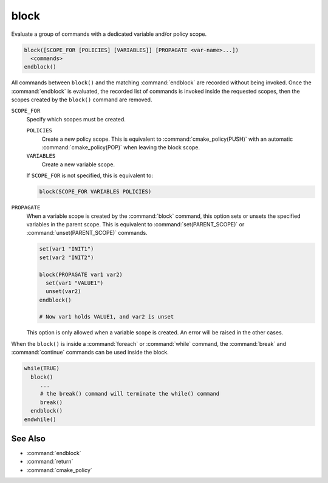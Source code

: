 block
-----

.. versionadded:: 3.25

Evaluate a group of commands with a dedicated variable and/or policy scope.

.. code-block:: cmake

  block([SCOPE_FOR [POLICIES] [VARIABLES]] [PROPAGATE <var-name>...])
    <commands>
  endblock()

All commands between ``block()`` and the matching :command:`endblock` are
recorded without being invoked.  Once the :command:`endblock` is evaluated, the
recorded list of commands is invoked inside the requested scopes, then the
scopes created by the ``block()`` command are removed.

``SCOPE_FOR``
  Specify which scopes must be created.

  ``POLICIES``
    Create a new policy scope. This is equivalent to
    :command:`cmake_policy(PUSH)` with an automatic
    :command:`cmake_policy(POP)` when leaving the block scope.

  ``VARIABLES``
    Create a new variable scope.

  If ``SCOPE_FOR`` is not specified, this is equivalent to:

  .. code-block:: cmake

    block(SCOPE_FOR VARIABLES POLICIES)

``PROPAGATE``
  When a variable scope is created by the :command:`block` command, this
  option sets or unsets the specified variables in the parent scope. This is
  equivalent to :command:`set(PARENT_SCOPE)` or :command:`unset(PARENT_SCOPE)`
  commands.

  .. code-block:: cmake

    set(var1 "INIT1")
    set(var2 "INIT2")

    block(PROPAGATE var1 var2)
      set(var1 "VALUE1")
      unset(var2)
    endblock()

    # Now var1 holds VALUE1, and var2 is unset

  This option is only allowed when a variable scope is created. An error will
  be raised in the other cases.

When the ``block()`` is inside a :command:`foreach` or :command:`while`
command, the :command:`break` and :command:`continue` commands can be used
inside the block.

.. code-block:: cmake

  while(TRUE)
    block()
       ...
       # the break() command will terminate the while() command
       break()
    endblock()
  endwhile()


See Also
^^^^^^^^

* :command:`endblock`
* :command:`return`
* :command:`cmake_policy`
